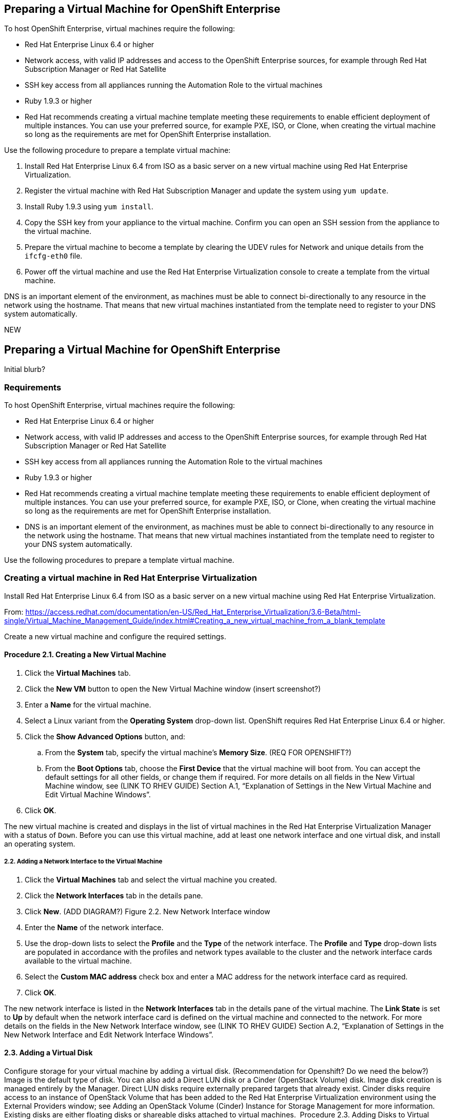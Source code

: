 [[preparing_vm_for_openshift]]

== Preparing a Virtual Machine for OpenShift Enterprise

To host OpenShift Enterprise, virtual machines require the following:

* Red Hat Enterprise Linux 6.4 or higher

* Network access, with valid IP addresses and access to the OpenShift Enterprise sources, for example through Red Hat Subscription Manager or Red Hat Satellite

* SSH key access from all appliances running the Automation Role to the virtual machines

* Ruby 1.9.3 or higher

* Red Hat recommends creating a virtual machine template meeting these requirements to enable efficient deployment of multiple instances.
You can use your preferred source, for example PXE, ISO, or Clone, when creating the virtual machine so long as the requirements are met for OpenShift Enterprise installation.

Use the following procedure to prepare a template virtual machine:

. Install Red Hat Enterprise Linux 6.4 from ISO as a basic server on a new virtual machine using Red Hat Enterprise Virtualization.

. Register the virtual machine with Red Hat Subscription Manager and update the system using `yum update`.

. Install Ruby 1.9.3 using `yum install`.

. Copy the SSH key from your appliance to the virtual machine. Confirm you can open an SSH session from the appliance to the virtual machine.

. Prepare the virtual machine to become a template by clearing the UDEV rules for Network and unique details from the `ifcfg-eth0` file.

. Power off the virtual machine and use the Red Hat Enterprise Virtualization console to create a template from the virtual machine.

DNS is an important element of the environment, as machines must be able to connect bi-directionally to any resource in the network using the hostname.
That means that new virtual machines instantiated from the template need to register to your DNS system automatically.



NEW

== Preparing a Virtual Machine for OpenShift Enterprise

Initial blurb?

=== Requirements

To host OpenShift Enterprise, virtual machines require the following:

* Red Hat Enterprise Linux 6.4 or higher

* Network access, with valid IP addresses and access to the OpenShift Enterprise sources, for example through Red Hat Subscription Manager or Red Hat Satellite

* SSH key access from all appliances running the Automation Role to the virtual machines

* Ruby 1.9.3 or higher

* Red Hat recommends creating a virtual machine template meeting these requirements to enable efficient deployment of multiple instances.
You can use your preferred source, for example PXE, ISO, or Clone, when creating the virtual machine so long as the requirements are met for OpenShift Enterprise installation.

* DNS is an important element of the environment, as machines must be able to connect bi-directionally to any resource in the network using the hostname.
That means that new virtual machines instantiated from the template need to register to your DNS system automatically.

Use the following procedures to prepare a template virtual machine.

=== Creating a virtual machine in Red Hat Enterprise Virtualization

Install Red Hat Enterprise Linux 6.4 from ISO as a basic server on a new virtual machine using Red Hat Enterprise Virtualization.

From: https://access.redhat.com/documentation/en-US/Red_Hat_Enterprise_Virtualization/3.6-Beta/html-single/Virtual_Machine_Management_Guide/index.html#Creating_a_new_virtual_machine_from_a_blank_template

Create a new virtual machine and configure the required settings.
⁠

==== Procedure 2.1. Creating a New Virtual Machine

. Click the *Virtual Machines* tab.
. Click the *New VM* button to open the New Virtual Machine window (insert screenshot?)

. Enter a *Name* for the virtual machine.
. Select a Linux variant from the *Operating System* drop-down list. OpenShift requires Red Hat Enterprise Linux 6.4 or higher.
. Click the *Show Advanced Options* button, and:
.. From the *System* tab, specify the virtual machine's *Memory Size*. (REQ FOR OPENSHIFT?)
.. From the *Boot Options* tab, choose the *First Device* that the virtual machine will boot from. You can accept the default settings for all other fields, or change them if required. For more details on all fields in the New Virtual Machine window, see (LINK TO RHEV GUIDE) Section A.1, “Explanation of Settings in the New Virtual Machine and Edit Virtual Machine Windows”.
. Click *OK*.

The new virtual machine is created and displays in the list of virtual machines in the Red Hat Enterprise Virtualization Manager with a status of `Down`. Before you can use this virtual machine, add at least one network interface and one virtual disk, and install an operating system.


===== 2.2. Adding a Network Interface to the Virtual Machine

. Click the *Virtual Machines* tab and select the virtual machine you created.
. Click the *Network Interfaces* tab in the details pane.
. Click *New*. (ADD DIAGRAM?) Figure 2.2. New Network Interface window
. Enter the *Name* of the network interface.
. Use the drop-down lists to select the *Profile* and the *Type* of the network interface. The *Profile* and *Type* drop-down lists are populated in accordance with the profiles and network types available to the cluster and the network interface cards available to the virtual machine.
. Select the *Custom MAC address* check box and enter a MAC address for the network interface card as required.
. Click *OK*.

The new network interface is listed in the *Network Interfaces* tab in the details pane of the virtual machine. The *Link State* is set to *Up* by default when the network interface card is defined on the virtual machine and connected to the network.
For more details on the fields in the New Network Interface window, see  (LINK TO RHEV GUIDE) Section A.2, “Explanation of Settings in the New Network Interface and Edit Network Interface Windows”.


==== 2.3. Adding a Virtual Disk
Configure storage for your virtual machine by adding a virtual disk. (Recommendation for Openshift? Do we need the below?)
Image is the default type of disk. You can also add a Direct LUN disk or a Cinder (OpenStack Volume) disk. Image disk creation is managed entirely by the Manager. Direct LUN disks require externally prepared targets that already exist. Cinder disks require access to an instance of OpenStack Volume that has been added to the Red Hat Enterprise Virtualization environment using the External Providers window; see Adding an OpenStack Volume (Cinder) Instance for Storage Management for more information. Existing disks are either floating disks or shareable disks attached to virtual machines.
⁠
Procedure 2.3. Adding Disks to Virtual Machines

. Click the *Virtual Machines* tab and select a virtual machine.
. Click the *Disks* tab in the details pane.
. Click *New*. (need diagram?) The New Virtual Disk Window Figure 2.3. The New Virtual Disk Window
. Use the appropriate radio buttons to switch between *Image*, *Direct LUN*, or Cinder*. (relevant???) Virtual disks added in the User Portal can only be *Image* disks. *Direct LUN* and *Cinder* disks can be added in the Administration Portal.
. Enter a *Size(GB)*, *Alias*, and *Description* for the new disk. (recommendations for size?)
. Use the drop-down lists and check boxes to configure the disk. See (LINK HERE) Section A.3, “Explanation of Settings in the New Virtual Disk and Edit Virtual Disk Windows” for more details on the fields for all disk types.
. Click *OK*.

The new disk appears in the details pane after a short time.


==== 2.4.1. Starting a Virtual Machine (Installing the operating system?)
⁠
Procedure 2.4. Starting Virtual Machines

. Click the Virtual Machines tab and select a virtual machine with a status of `Down`.
. Click the run ( ) button.
. Alternatively, right-click the virtual machine and select *Run*.

* The virtual machine status changes to `Up`, and the operating system installation begins. Open a console to the virtual machine if one does not open automatically.
⁠
2.4.2. Opening a Console to a Virtual Machine
Use Remote Viewer to connect to a virtual machine.
⁠
Procedure 2.5. Connecting to Virtual Machines

. Install `Remote Viewer` if it is not already installed. See (ADD LINK) Section 1.4.1, “Installing Console Components”.
. Click the *Virtual Machines* tab and select a virtual machine.
. Click the console button or right-click the virtual machine and select *Console*.

* If the connection protocol is set to SPICE, a console window will automatically open for the virtual machine.
* If the connection protocol is set to VNC, a `console.vv` file will be downloaded. Click on the file and a console window will automatically open for the virtual machine.

. Follow the prompts in the Red Hat Enterprise Linux installation to install the virtual machine's operating system. (Link for more information, see ??)

==== Registering the virtual machine

Register the virtual machine to the Red Hat Content Delivery Network (is that right?) with the following steps:

. After the installation is complete, reboot the instance and log in as the root user.
. Update the /etc/sysconfig/network-scripts/ifcfg-eth0 file so it only contains the following values:
+
------
TYPE=Ethernet
DEVICE=eth0
ONBOOT=yes
BOOTPROTO=dhcp
NM_CONTROLLED=no
------
+
. Reboot the machine.
. Register the machine with the Content Delivery Network:
------
# subscription-manager register
------
..  Enter your Customer Portal user name and password when prompted:
+
------
Username: admin@example.com
Password:
------
+
..  Find entitlement pools containing the channel:
+
------
# subscription-manager list --available | grep -A8 "Red Hat Enterprise Linux Server"
------
+
.. Use the pool identifiers located in the previous step to attach the Red Hat Enterprise Linux Server entitlement to the system:
+
------
# subscription-manager attach --pool=pool_id
------
+
.. Enable the required channel:
+
------
# subscription-manager repos --enable=rhel-7-server-rpms
------
+
* (change) For RHEL OpenStack Platform 7, the required channels are rhel-7-server-openstack-7.0-rpms and rhel-7-server-rh-common-rpms. For more information, see "Subscribe to the Required Channels" in the Installation Reference.

.. Update the system:
+
------
# yum -y update
------
+
. FIX NUMBERING Un-register the virtual machine so that the resulting image does not contain the same subscription details for every instance cloned based on it.
+
------
# subscription-manager repos --disable=*
# subscription-manager unregister
# yum clean all
------
+

The virtual machine is now registered to the Red Hat Content Delivery Network (is that what we call it?).


==== Configuring the virtual machine

. Install Ruby 1.9.3:
+
------
# yum install ruby
------
+
. Copy the SSH key from your appliance to the virtual machine:
+
------
# COMMAND
------
+
. Confirm you can open an SSH session from the appliance to the virtual machine:
+
------
# COMMANDS
------
+
. Prepare the virtual machine to become a template by clearing the UDEV rules for Network and unique details from the ifcfg-eth0 file.
+
------
# COMMANDS
------
+
. Power off the virtual machine:
+
------
# poweroff
------

==== Creating a virtual machine template

6.3.1. Creating a Template
Create a template from an existing virtual machine to use as a blueprint for creating additional virtual machines (OR SOMETHING ELSE?_).

[IMPORTANT]
======
Before you create a template, you must seal the source virtual machine to ensure all system-specific details are removed from the virtual machine. This is necessary to prevent the same details from appearing on multiple virtual machines created based on the same template. (add link) See Section 6.4.1, “Sealing a Linux Virtual Machine for Deployment as a Template”.
======

Procedure 6.3. Creating a Template

. Click the *Virtual Machines* tab and select the source virtual machine.
. Ensure the virtual machine is powered down and has a status of `Down`.
. Click *Make Template*.
⁠
(diagram)The New Template window - Figure 6.1. The New Template window
. Enter a *Name*, *Description*, and *Comment* for the template.
. Select the cluster with which to associate the template from the *Cluster* drop-down list. By default, this is the same as that of the source virtual machine.
. Optionally, select a CPU profile for the template from the *CPU Profile* drop-down list.
. Optionally, select the *Create as a Sub Template* version check box, select a *Root Template*, and enter a *Sub Version Name* to create the new template as a sub template of an existing template.
. In the *Disks Allocation* section, enter an alias for the disk in the *Alias* text field, and select the storage domain on which to store the disk from the *Target* list. By default, these are the same as those of the source virtual machine.
. Select the *Allow all users to access this Template* check box to make the template public.
. Select the *Copy VM permissions* check box to copy the permissions of the source virtual machine to the template.
. Click *OK*.

The virtual machine displays a status of `Image Locked` while the template is being created. The process of creating a template may take up to an hour depending on the size of the virtual machine disk and the capabilities of your storage hardware. When complete, the template is added to the *Templates* tab. You can now create new virtual machines based on the template.


[NOTE]
======
When a template is made, the virtual machine is copied so that both the existing virtual machine and its template are usable after template creation.
======

ADD FINAL PARAGRAPH.
